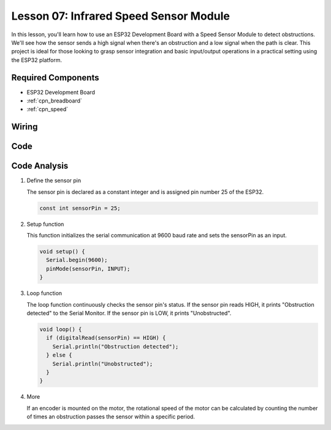 .. _esp32_lesson07_speed:

Lesson 07: Infrared Speed Sensor Module
==========================================

In this lesson, you'll learn how to use an ESP32 Development Board with a Speed Sensor Module to detect obstructions. We'll see how the sensor sends a high signal when there's an obstruction and a low signal when the path is clear. This project is ideal for those looking to grasp sensor integration and basic input/output operations in a practical setting using the ESP32 platform.

Required Components
---------------------------

* ESP32 Development Board
* :ref:`cpn_breadboard`
* :ref:`cpn_speed`


Wiring
---------------------------

.. image:: img/Lesson_07_Speed_esp32_bb.png
    :width: 100%


Code
---------------------------

.. raw:: html

    <iframe src=https://create.arduino.cc/editor/sunfounder01/bdf494c6-c0b1-4dbd-89bc-ce671db41bbb/preview?embed style="height:510px;width:100%;margin:10px 0" frameborder=0></iframe>

Code Analysis
---------------------------

#. Define the sensor pin

   The sensor pin is declared as a constant integer and is assigned pin number 25 of the ESP32.

   .. code-block:: arduino

      const int sensorPin = 25;

#. Setup function

   This function initializes the serial communication at 9600 baud rate and sets the sensorPin as an input.

   .. code-block:: arduino
    
      void setup() {
        Serial.begin(9600);
        pinMode(sensorPin, INPUT);
      }

#. Loop function

   The loop function continuously checks the sensor pin's status.
   If the sensor pin reads HIGH, it prints "Obstruction detected" to the Serial Monitor.
   If the sensor pin is LOW, it prints "Unobstructed".

   .. code-block:: arduino

      void loop() {
        if (digitalRead(sensorPin) == HIGH) {
          Serial.println("Obstruction detected");
        } else {
          Serial.println("Unobstructed");
        }
      }

#. More

   If an encoder is mounted on the motor, the rotational speed of the motor can be calculated by counting the number of times an obstruction passes the sensor within a specific period.

   .. image:: img/Lesson_07_Encoder_Disk.png
      :align: center
      :width: 20%